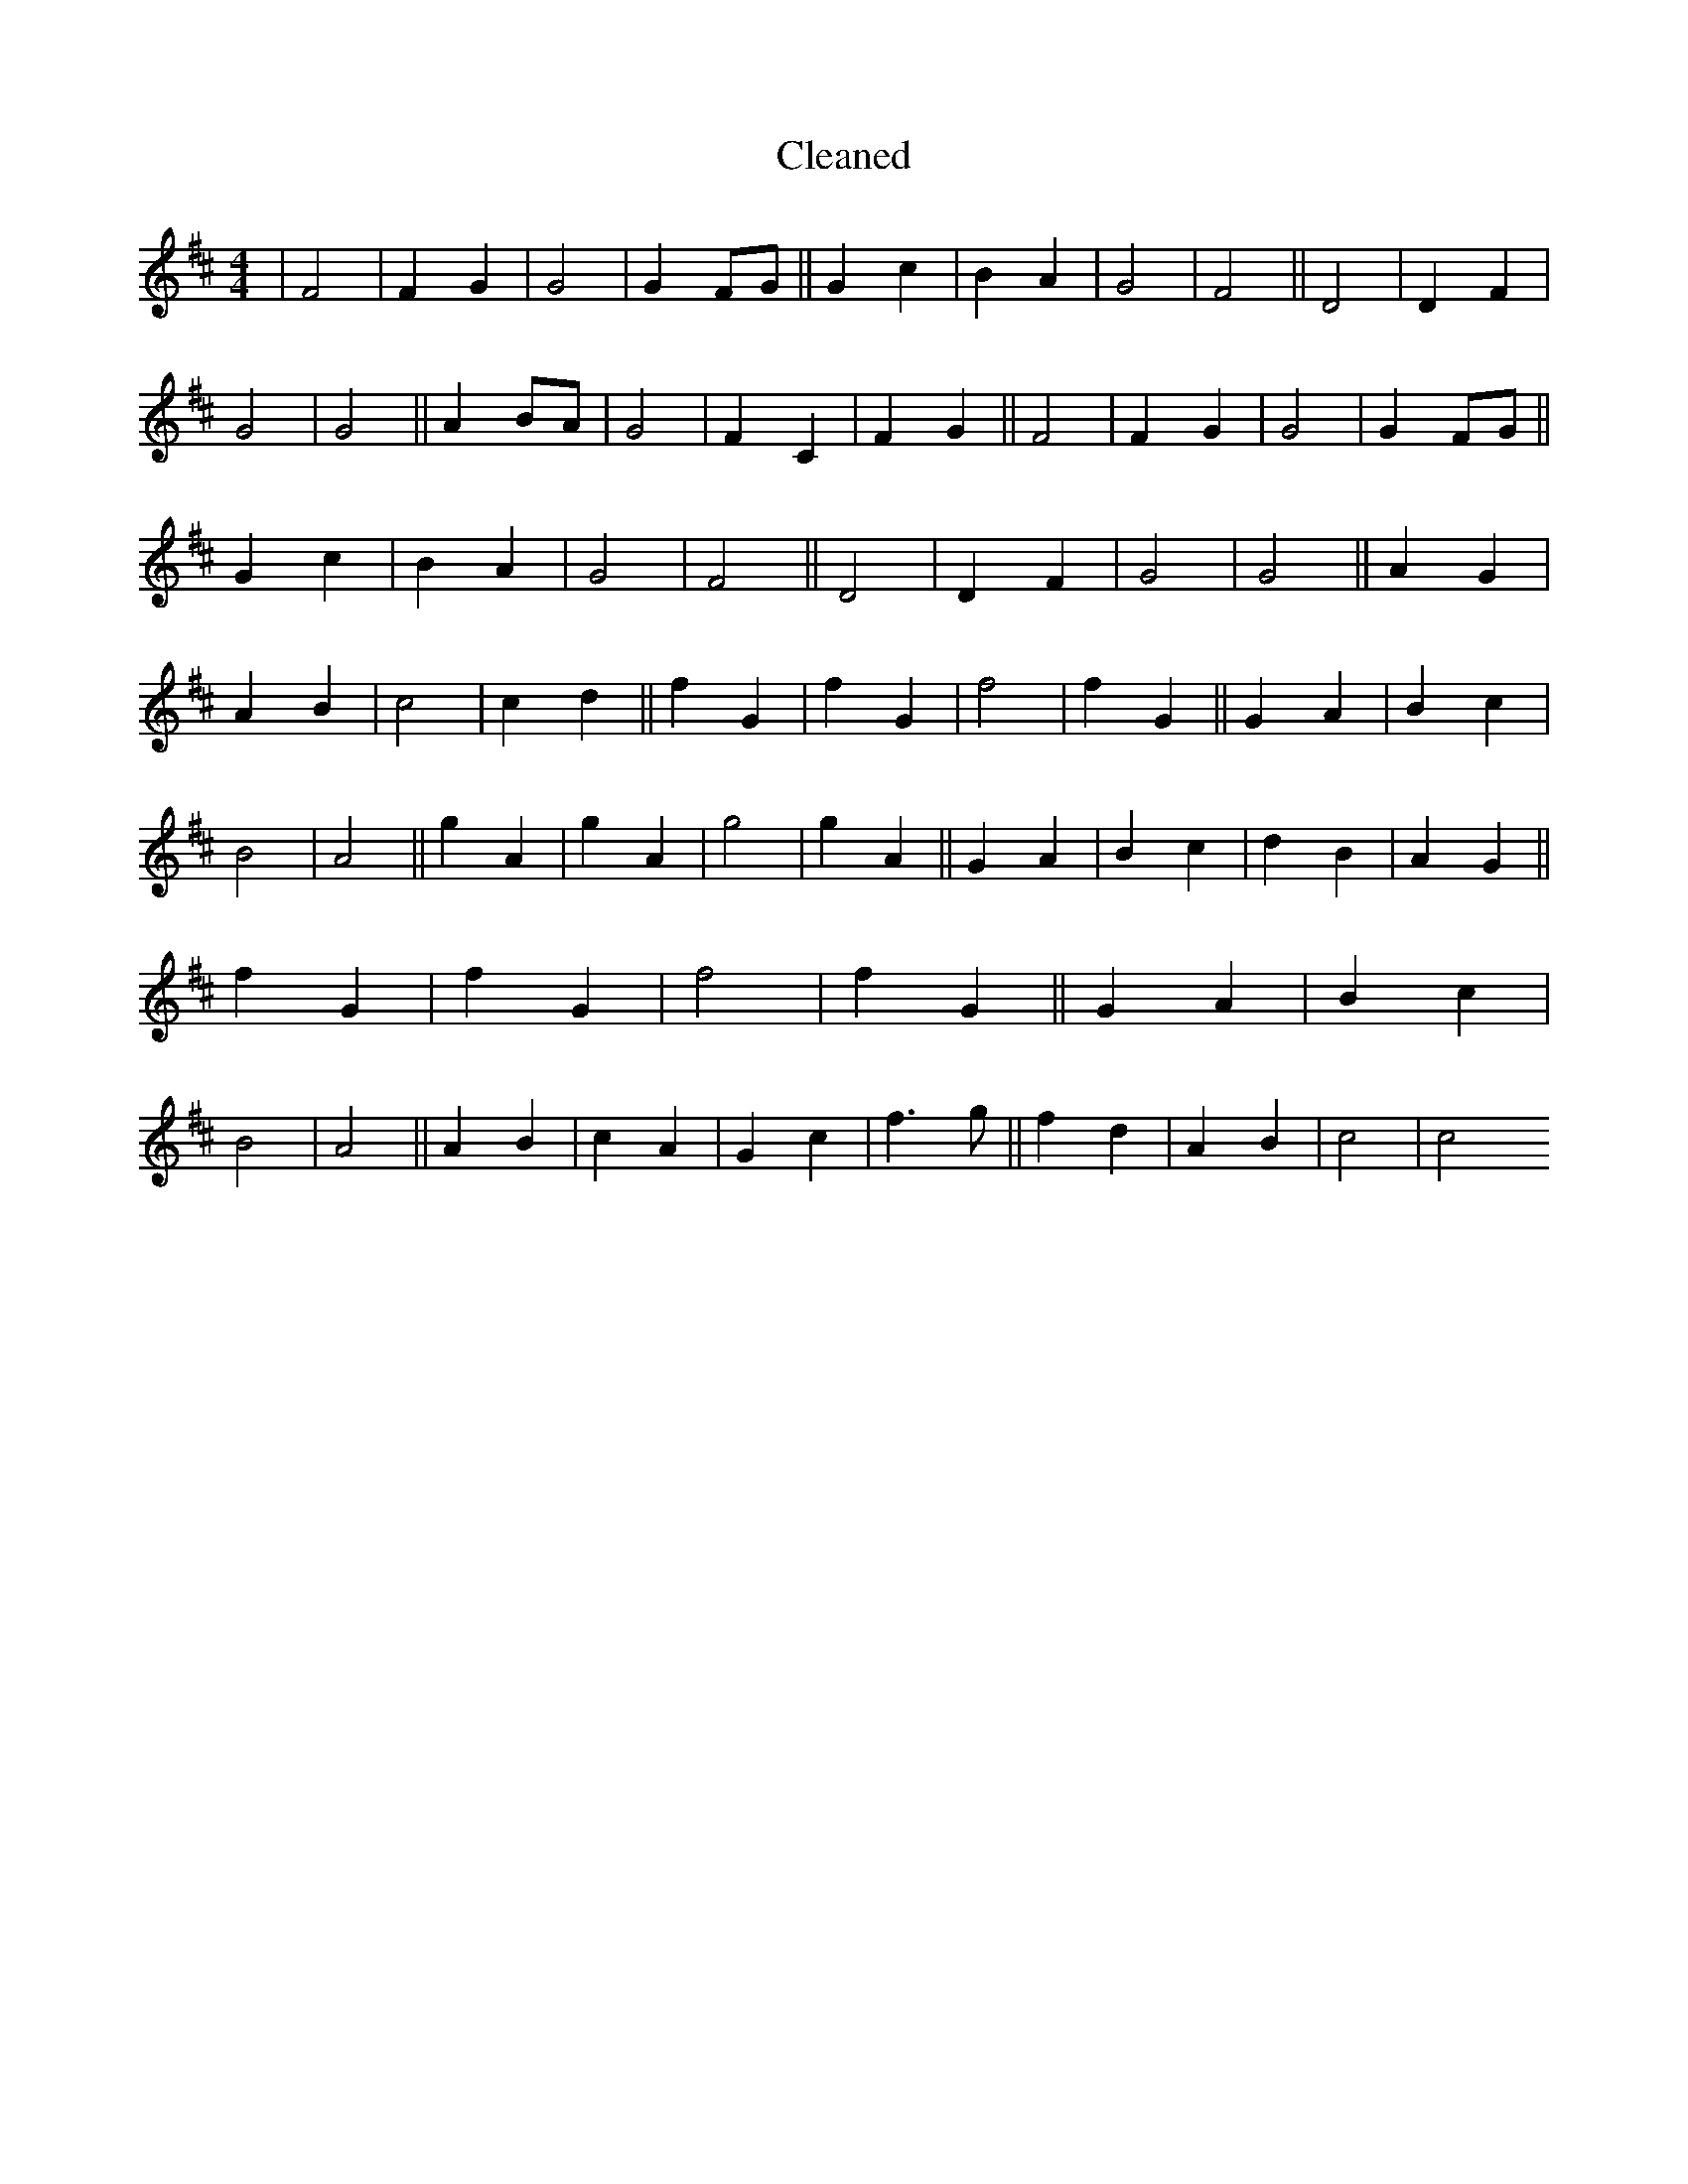 X:555
T: Cleaned
M:4/4
K: DMaj
|F4|F2G2|G4|G2FG||G2c2|B2A2|G4|F4||D4|D2F2|G4|G4||A2BA|G4|F2C2|F2G2||F4|F2G2|G4|G2FG||G2c2|B2A2|G4|F4||D4|D2F2|G4|G4||A2G2|A2B2|c4|c2d2||f2G2|f2G2|f4|f2G2||G2A2|B2c2|B4|A4||g2A2|g2A2|g4|g2A2||G2A2|B2c2|d2B2|A2G2||f2G2|f2G2|f4|f2G2||G2A2|B2c2|B4|A4||A2B2|c2A2|G2c2|f3g||f2d2|A2B2|c4|c4